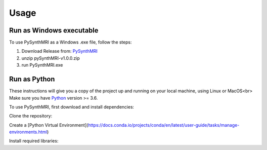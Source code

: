 Usage
=====

.. _installation:

Run as Windows executable
------------

To use PySynthMRI as a Windows .exe file, follow the steps:

1. Download Release from: `PySynthMRI <https://github.com/FiRMLAB-Pisa/pySynthMRI/releases/download/v1.0.0/pySynthMRI-v1.0.0-windows-executable.zip>`_ 
2. unzip pySynthMRI-v1.0.0.zip
3. run PySynthMRI.exe


Run as Python
-------------
These instructions will give you a copy of the project up and running on your local machine,
using Linux or MacOS<br>
Make sure you have `Python <https://python.org/>`_ version >= 3.6.

To use PySynthMRI, first download and install dependencies:

Clone the repository:

.. code-block::
      $ git clone https://github.com/FiRMLAB-Pisa/pySynthMRI.git

Create a [Python Virtual Environment](https://docs.conda.io/projects/conda/en/latest/user-guide/tasks/manage-environments.html)

Install required libraries:

.. code-block:: console
   pip install -r requirements.txt



.. Creating recipes
.. ----------------

.. To retrieve a list of random ingredients,
.. you can use the ``lumache.get_random_ingredients()`` function:

.. .. autofunction:: lumache.get_random_ingredients

.. The ``kind`` parameter should be either ``"meat"``, ``"fish"``,
.. or ``"veggies"``. Otherwise, :py:func:`lumache.get_random_ingredients`
.. will raise an exception.

.. .. autoexception:: lumache.InvalidKindError

.. For example:

.. >>> import lumache
.. >>> lumache.get_random_ingredients()
.. ['shells', 'gorgonzola', 'parsley']

